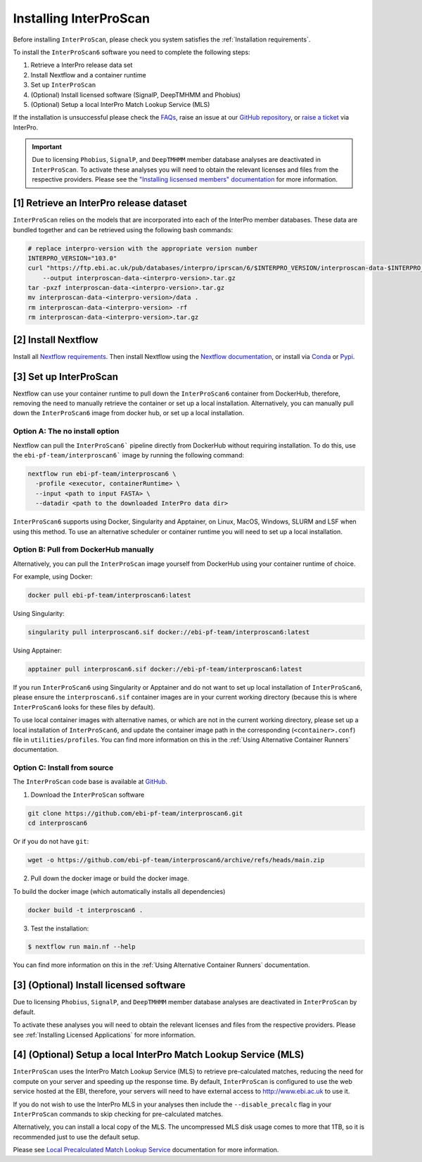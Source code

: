 =======================
Installing InterProScan
=======================

Before installing ``InterProScan``, please check you system satisfies the :ref:`Installation requirements`.

To install the ``InterProScan6`` software you need to complete the following steps:

1. Retrieve a InterPro release data set
2. Install Nextflow and a container runtime
3. Set up ``InterProScan``
4. (Optional) Install licensed software (SignalP, DeepTMHMM and Phobius)
5. (Optional) Setup a local InterPro Match Lookup Service (MLS)

If the installation is unsuccessful please check the `FAQs <FAQ.html>`_, raise an issue at our 
`GitHub repository <https://github.com/ebi-pf-team/interproscan6/issues>`_, or 
`raise a ticket <https://www.ebi.ac.uk/about/contact/support/interpro>`_ via InterPro.

.. IMPORTANT::
    Due to licensing ``Phobius``, ``SignalP``, and ``DeepTMHMM`` member database analyses
    are deactivated in ``InterProScan``. To activate these analyses you will need to obtain
    the relevant licenses and files from the respective providers. Please see the 
    `"Installing licsensed members" documentation <InstallingLicensedApps.html>`_ for more information.


[1] Retrieve an InterPro release dataset
~~~~~~~~~~~~~~~~~~~~~~~~~~~~~~~~~~~~~~~~

``InterProScan`` relies on the models that are incorporated into each of the InterPro
member databases. These data are bundled together and can be retrieved using the
following bash commands:

.. code-block:: bash

    # replace interpro-version with the appropriate version number
    INTERPRO_VERSION="103.0"
    curl "https://ftp.ebi.ac.uk/pub/databases/interpro/iprscan/6/$INTERPRO_VERSION/interproscan-data-$INTERPRO_VERSION.tar.gz" \
        --output interproscan-data-<interpro-version>.tar.gz
    tar -pxzf interproscan-data-<interpro-version>.tar.gz
    mv interproscan-data-<interpro-version>/data .
    rm interproscan-data-<interpro-version> -rf
    rm interproscan-data-<interpro-version>.tar.gz

[2] Install Nextflow
~~~~~~~~~~~~~~~~~~~~

Install all `Nextflow requirements <https://www.nextflow.io/docs/latest/install.html#requirements>`__.
Then install Nextflow using the `Nextflow documentation <https://www.nextflow.io/docs/latest/install.html>`__,
or install via `Conda <https://anaconda.org/bioconda/nextflow>`__ or `Pypi <https://pypi.org/project/nextflow/>`__.

[3] Set up InterProScan
~~~~~~~~~~~~~~~~~~~~~~~

Nextflow can use your container runtime to pull down the ``InterProScan6`` container
from DockerHub, therefore, removing the need to manually retrieve the container or set up a local installation.
Alternatively, you can manually pull down the ``InterProScan6`` image from docker hub, or set up a local installation.

Option A: The no install option
-------------------------------

Nextflow can pull the ``InterProScan6``` pipeline directly from DockerHub without requiring installation.
To do this, use the ``ebi-pf-team/interproscan6``` image by running the following command:

.. code-block:: bash

    nextflow run ebi-pf-team/interproscan6 \
      -profile <executor, containerRuntime> \
      --input <path to input FASTA> \
      --datadir <path to the downloaded InterPro data dir>

``InterProScan6`` supports using Docker, Singularity and Apptainer, on Linux, MacOS, Windows,
SLURM and LSF when using this method. To use an alternative scheduler or container runtime you will need
to set up a local installation.

Option B: Pull from DockerHub manually
--------------------------------------

Alternatively, you can pull the ``InterProScan`` image yourself from DockerHub using your container
runtime of choice.

For example, using Docker:

.. code-block:: bash

    docker pull ebi-pf-team/interproscan6:latest

Using Singularity:

.. code-block:: bash

    singularity pull interproscan6.sif docker://ebi-pf-team/interproscan6:latest

Using Apptainer:

.. code-block:: bash

    apptainer pull interproscan6.sif docker://ebi-pf-team/interproscan6:latest

If you run ``InterProScan6`` using Singularity or Apptainer and do not want to set up local installation of ``InterProScan6``,
please ensure the ``interproscan6.sif`` container images are in your current working directory (because this
is where ``InterProScan6`` looks for these files by default).

To use local container images with alternative names, or which are not in the current working directory, please set up
a local installation of ``InterProScan6``, and update the container image path in the corresponding
(``<container>.conf``) file in ``utilities/profiles``. You can find more information on this in
the :ref:`Using Alternative Container Runners` documentation.

Option C: Install from source
-----------------------------

The ``InterProScan`` code base is available at `GitHub <https://github.com/ebi-pf-team/interproscan6>`__.

1. Download the ``InterProScan`` software

.. code-block:: bash

    git clone https://github.com/ebi-pf-team/interproscan6.git
    cd interproscan6

Or if you do not have ``git``:

.. code-block:: bash

    wget -o https://github.com/ebi-pf-team/interproscan6/archive/refs/heads/main.zip

2. Pull down the docker image or build the docker image.

To build the docker image (which automatically installs all dependencies)

.. code-block:: bash

    docker build -t interproscan6 .

3. Test the installation:

.. code-block:: bash

    $ nextflow run main.nf --help

You can find more information on this in the :ref:`Using Alternative Container Runners` documentation.

[3] (Optional) Install licensed software
~~~~~~~~~~~~~~~~~~~~~~~~~~~~~~~~~~~~~~~~

Due to licensing ``Phobius``, ``SignalP``, and ``DeepTMHMM`` member database analyses 
are deactivated in ``InterProScan`` by default.

To activate these analyses you will need to obtain
the relevant licenses and files from the respective providers. Please see 
:ref:`Installing Licensed Applications` for more information.

[4] (Optional) Setup a local InterPro Match Lookup Service (MLS)
~~~~~~~~~~~~~~~~~~~~~~~~~~~~~~~~~~~~~~~~~~~~~~~~~~~~~~~~~~~~~~~~

``InterProScan``  uses the InterPro Match Lookup Service (MLS) to retrieve pre-calculated matches,
reducing the need for compute on your server and speeding up the
response time. By default, ``InterProScan``  is configured to 
use the web service hosted at the EBI, therefore, your servers will need to have external 
access to http://www.ebi.ac.uk to use it.

If you do not wish to use the InterPro MLS in your analyses then include the 
``--disable_precalc`` flag in your ``InterProScan`` commands to skip checking for 
pre-calculated matches.

Alternatively, you can install a local copy of the MLS. 
The uncompressed MLS disk usage comes to more that 1TB, so it is
recommended just to use the default setup.

Please see `Local Precalculated Match Lookup Service <PrecalculatedMatchLookup.html>`__ documentation for more information.
